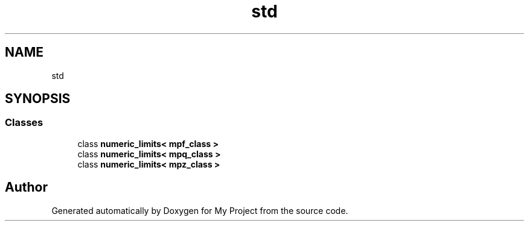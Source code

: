 .TH "std" 3 "Sun Jul 12 2020" "My Project" \" -*- nroff -*-
.ad l
.nh
.SH NAME
std
.SH SYNOPSIS
.br
.PP
.SS "Classes"

.in +1c
.ti -1c
.RI "class \fBnumeric_limits< mpf_class >\fP"
.br
.ti -1c
.RI "class \fBnumeric_limits< mpq_class >\fP"
.br
.ti -1c
.RI "class \fBnumeric_limits< mpz_class >\fP"
.br
.in -1c
.SH "Author"
.PP 
Generated automatically by Doxygen for My Project from the source code\&.
